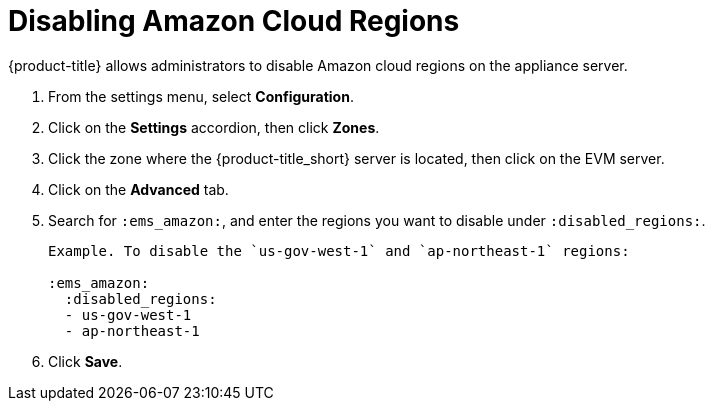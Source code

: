 [[disabling_amazon_cloud_regions]]
= Disabling Amazon Cloud Regions

{product-title} allows administrators to disable Amazon cloud regions on the appliance server.

. From the settings menu, select *Configuration*.
. Click on the *Settings* accordion, then click *Zones*.
. Click the zone where the {product-title_short} server is located, then click on the EVM server.
. Click on the *Advanced* tab.
. Search for `:ems_amazon:`, and enter the regions you want to disable under `:disabled_regions:`.
+
----
Example. To disable the `us-gov-west-1` and `ap-northeast-1` regions:

:ems_amazon:
  :disabled_regions:
  - us-gov-west-1
  - ap-northeast-1
----
+ 
. Click *Save*.

